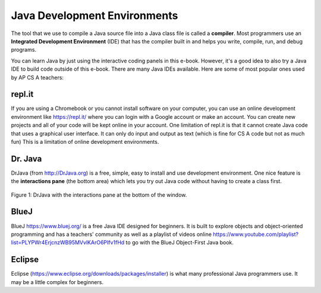 Java Development Environments
====================================
    
..	index::
	single: IDE
	single: Integrated Development Environment
	single: DrJava
	single: compiler
	single: repl.it
    single: Eclipse
    single: BlueJ
    
The tool that we use to compile a Java source file into a Java class file is called a **compiler**.  Most programmers use an **Integrated Development Environment** (IDE) that has the compiler built in and helps you write, compile, run, and debug programs. 

You can learn Java by just using the interactive coding panels in this e-book. However, it's a good idea to also try a Java IDE to build code outside of this e-book. There are many Java IDEs available. Here are some of most popular ones used by AP CS A teachers:

repl.it
-------
If you are using a Chromebook or you cannot install software on your computer, you can use an online development environment like https://repl.it/ where you can login with a Google account or make an account. You can create new projects and all of your code will be kept online in your account.  One limitation of repl.it is that it cannot create Java code that uses a graphical user interface. It can only do input and output as text (which is fine for CS A code but not as much fun) This is a limitation of online development environments. 

Dr. Java
--------

DrJava (from http://DrJava.org) is a free, simple, easy to install and use development environment.  One nice feature is the **interactions pane** (the bottom area) which lets you try out Java code without having to create a class first.

.. figure:: Figures/DrJavaInteractions.png
    :width: 600px
    :align: center
    :figclass: align-center

    Figure 1: DrJava with the interactions pane at the bottom of the window.

BlueJ
-----

BlueJ https://www.bluej.org/ is a free Java IDE designed for beginners. It is built to explore objects and object-oriented programming and has a teachers' community as well as a playlist of videos online https://www.youtube.com/playlist?list=PLYPWr4ErjcnzWB95MVvlKArO6PIfv1fHd to go with the BlueJ Object-First Java book.


Eclipse
-------

Eclipse (https://www.eclipse.org/downloads/packages/installer) is what many professional Java programmers use. It may be a little complex for beginners. 